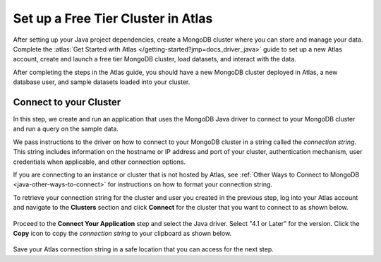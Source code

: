 Set up a Free Tier Cluster in Atlas
~~~~~~~~~~~~~~~~~~~~~~~~~~~~~~~~~~~

After setting up your Java project dependencies, create a MongoDB cluster
where you can store and manage your data. Complete the
:atlas:`Get Started with Atlas </getting-started?jmp=docs_driver_java>` guide
to set up a new Atlas account, create and launch a free tier MongoDB cluster,
load datasets, and interact with the data.

After completing the steps in the Atlas guide, you should have a new MongoDB
cluster deployed in Atlas, a new database user, and sample datasets loaded
into your cluster.

Connect to your Cluster
-----------------------

In this step, we create and run an application that uses the MongoDB Java
driver to connect to your MongoDB cluster and run a query on the sample
data.

We pass instructions to the driver on how to connect to your
MongoDB cluster in a string called the *connection string*. This string
includes information on the hostname or IP address and port of your
cluster, authentication mechanism, user credentials when applicable, and
other connection options.

If you are connecting to an instance or cluster that is not hosted by Atlas,
see :ref:`Other Ways to Connect to MongoDB <java-other-ways-to-connect>` for
instructions on how to format your connection string.

To retrieve your connection string for the cluster and user you created in
the previous step, log into your Atlas account and navigate to the
**Clusters** section and click **Connect** for the cluster that you
want to connect to as shown below.

.. figure:: /includes/figures/atlas_connection_select_cluster.png
   :alt: Atlas Connection GUI cluster selection screen

Proceed to the **Connect Your Application** step and select the Java driver.
Select "4.1 or Later" for the version.
Click the **Copy** icon to copy the *connection string* to your clipboard as
shown below.

.. figure:: /includes/figures/atlas_connection_copy_string.png
   :alt: Atlas Connection GUI connection string screen

Save your Atlas connection string in a safe location that you can access
for the next step.
